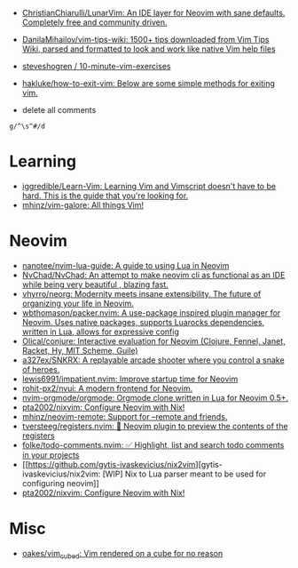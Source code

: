 :PROPERTIES:
:ID:       bf0e6a3c-d0de-4559-b811-95a3a7a9f68e
:END:
- [[https://github.com/ChristianChiarulli/LunarVim][ChristianChiarulli/LunarVim: An IDE layer for Neovim with sane defaults. Completely free and community driven.]]
- [[https://github.com/DanilaMihailov/vim-tips-wiki][DanilaMihailov/vim-tips-wiki: 1500+ tips downloaded from Vim Tips Wiki, parsed and formatted to look and work like native Vim help files]]
- [[https://github.com/steveshogren/10-minute-vim-exercises][steveshogren / 10-minute-vim-exercises]]
- [[https://github.com/hakluke/how-to-exit-vim][hakluke/how-to-exit-vim: Below are some simple methods for exiting vim.]]

- delete all comments
: g/^\s^#/d

* Learning
- [[https://github.com/iggredible/Learn-Vim][iggredible/Learn-Vim: Learning Vim and Vimscript doesn't have to be hard. This is the guide that you're looking for.]]
- [[https://github.com/mhinz/vim-galore][mhinz/vim-galore: All things Vim!]]

* Neovim
- [[https://github.com/nanotee/nvim-lua-guide][nanotee/nvim-lua-guide: A guide to using Lua in Neovim]]
- [[https://github.com/NvChad/NvChad][NvChad/NvChad: An attempt to make neovim cli as functional as an IDE while being very beautiful , blazing fast.]]
- [[https://github.com/vhyrro/neorg][vhyrro/neorg: Modernity meets insane extensibility. The future of organizing your life in Neovim.]]
- [[https://github.com/wbthomason/packer.nvim][wbthomason/packer.nvim: A use-package inspired plugin manager for Neovim. Uses native packages, supports Luarocks dependencies, written in Lua, allows for expressive config]]
- [[https://github.com/Olical/conjure][Olical/conjure: Interactive evaluation for Neovim (Clojure, Fennel, Janet, Racket, Hy, MIT Scheme, Guile)]]
- [[https://github.com/a327ex/SNKRX][a327ex/SNKRX: A replayable arcade shooter where you control a snake of heroes.]]
- [[https://github.com/lewis6991/impatient.nvim][lewis6991/impatient.nvim: Improve startup time for Neovim]]
- [[https://github.com/rohit-px2/nvui][rohit-px2/nvui: A modern frontend for Neovim.]]
- [[https://github.com/nvim-orgmode/orgmode][nvim-orgmode/orgmode: Orgmode clone written in Lua for Neovim 0.5+.]]
- [[https://github.com/pta2002/nixvim][pta2002/nixvim: Configure Neovim with Nix!]]
- [[https://github.com/mhinz/neovim-remote][mhinz/neovim-remote: Support for --remote and friends.]]
- [[https://github.com/tversteeg/registers.nvim][tversteeg/registers.nvim: 📑 Neovim plugin to preview the contents of the registers]]
- [[https://github.com/folke/todo-comments.nvim][folke/todo-comments.nvim: ✅ Highlight, list and search todo comments in your projects]]
- [[https://github.com/gytis-ivaskevicius/nix2vim][gytis-ivaskevicius/nix2vim: [WIP] Nix to Lua parser meant to be used for configuring neovim]]
- [[https://github.com/pta2002/nixvim][pta2002/nixvim: Configure Neovim with Nix!]]

* Misc
- [[https://github.com/oakes/vim_cubed][oakes/vim_cubed: Vim rendered on a cube for no reason]]

